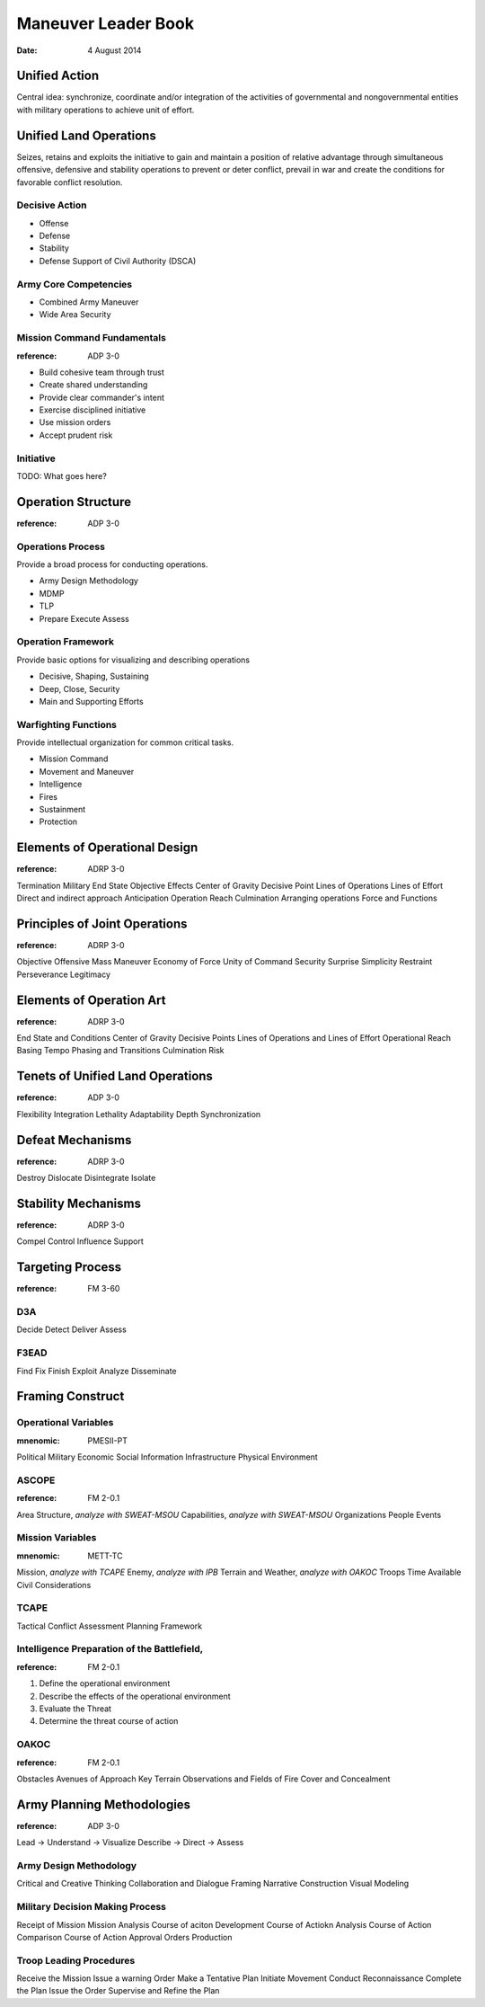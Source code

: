 ======================
 Maneuver Leader Book
======================

:date: 4 August 2014


Unified Action
==============

Central idea: synchronize, coordinate and/or integration of the
activities of governmental and nongovernmental entities with military
operations to achieve unit of effort.

Unified Land Operations
=======================

Seizes, retains and exploits the initiative to gain and maintain a
position of relative advantage through simultaneous offensive,
defensive and stability operations to prevent or deter conflict, prevail
in war and create the conditions for favorable conflict resolution.


Decisive Action
---------------

* Offense
* Defense
* Stability
* Defense Support of Civil Authority (DSCA)


Army Core Competencies
----------------------

* Combined Army Maneuver
* Wide Area Security


Mission Command Fundamentals
----------------------------

:reference: ADP 3-0

* Build cohesive team through trust
* Create shared understanding
* Provide clear commander's intent
* Exercise disciplined initiative
* Use mission orders
* Accept prudent risk

Initiative
----------

TODO: What goes here?

Operation Structure
==================

:reference: ADP 3-0

Operations Process
------------------

Provide a broad process for conducting operations.

* Army Design Methodology
* MDMP
* TLP
* Prepare Execute Assess


Operation Framework
-------------------

Provide basic options for visualizing and describing operations

* Decisive, Shaping, Sustaining
* Deep, Close, Security
* Main and Supporting Efforts

Warfighting Functions
-------------------

Provide intellectual organization for common critical tasks.

* Mission Command
* Movement and Maneuver
* Intelligence
* Fires
* Sustainment
* Protection

Elements of Operational Design
==============================

:reference: ADRP 3-0

Termination
Military End State
Objective
Effects
Center of Gravity
Decisive Point
Lines of Operations
Lines of Effort
Direct and indirect approach
Anticipation
Operation Reach
Culmination
Arranging operations
Force and Functions

Principles of Joint Operations
==============================

:reference: ADRP 3-0

Objective
Offensive
Mass
Maneuver
Economy of Force
Unity of Command
Security
Surprise
Simplicity
Restraint
Perseverance
Legitimacy

Elements of Operation Art
=========================

:reference: ADRP 3-0

End State and Conditions
Center of Gravity
Decisive Points
Lines of Operations and Lines of Effort
Operational Reach
Basing
Tempo
Phasing and Transitions
Culmination
Risk

Tenets of Unified Land Operations
=================================

:reference: ADP 3-0

Flexibility
Integration
Lethality
Adaptability
Depth
Synchronization

Defeat Mechanisms
=================

:reference: ADRP 3-0

Destroy
Dislocate
Disintegrate
Isolate

Stability Mechanisms
====================

:reference: ADRP 3-0

Compel
Control
Influence
Support

Targeting Process
=================

:reference: FM 3-60

D3A
---

Decide
Detect
Deliver
Assess

F3EAD
-----

Find
Fix
Finish
Exploit
Analyze
Disseminate

Framing Construct
=================

Operational Variables
---------------------

:mnenomic: PMESII-PT

Political
Military
Economic
Social
Information
Infrastructure
Physical Environment

ASCOPE
------

:reference: FM 2-0.1

Area
Structure, *analyze with SWEAT-MSOU*
Capabilities, *analyze with SWEAT-MSOU*
Organizations
People
Events

Mission Variables
-----------------

:mnenomic: METT-TC

Mission, *analyze with TCAPE*
Enemy, *analyze with IPB*
Terrain and Weather, *analyze with OAKOC*
Troops
Time Available
Civil Considerations

TCAPE
-----

Tactical
Conflict
Assessment
Planning
Framework

Intelligence Preparation of the Battlefield,
-------------------------------------------

:reference: FM 2-0.1

1. Define the operational environment
2. Describe the effects of the operational environment
3. Evaluate the Threat
4. Determine the threat course of action


OAKOC
-----

:reference: FM 2-0.1

Obstacles
Avenues of Approach
Key Terrain
Observations and Fields of Fire
Cover and Concealment

Army Planning Methodologies
===========================

:reference: ADP 3-0

Lead -> Understand -> Visualize Describe -> Direct -> Assess

Army Design Methodology
-----------------------

Critical and Creative Thinking
Collaboration and Dialogue
Framing
Narrative Construction
Visual Modeling

Military Decision Making Process
--------------------------------

Receipt of Mission
Mission Analysis
Course of aciton Development
Course of Actiokn Analysis
Course of Action Comparison
Course of Action Approval
Orders Production

Troop Leading Procedures
------------------------

Receive the Mission
Issue a warning Order
Make a Tentative Plan
Initiate Movement
Conduct Reconnaissance
Complete the Plan
Issue the Order
Supervise and Refine the Plan
